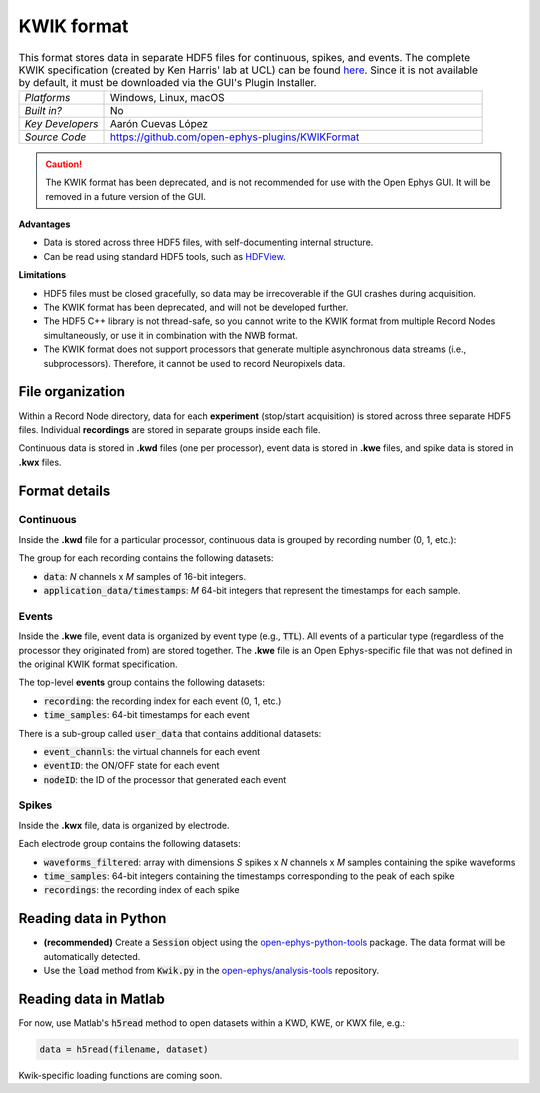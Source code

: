 .. _kwikdataformat:
.. role:: raw-html-m2r(raw)
   :format: html

KWIK format
=====================


.. image:: ../../_static/images/recordingdata/kwik/header.png
  :alt: KWIK data file icon

.. csv-table:: This format stores data in separate HDF5 files for continuous, spikes, and events. The complete KWIK specification (created by Ken Harris' lab at UCL) can be found `here <https://github.com/klusta-team/kwiklib/wiki/Kwik-format>`__. Since it is not available by default, it must be downloaded via the GUI's Plugin Installer.
   :widths: 18, 80

   "*Platforms*", "Windows, Linux, macOS"
   "*Built in?*", "No"
   "*Key Developers*", "Aarón Cuevas López"
   "*Source Code*", "https://github.com/open-ephys-plugins/KWIKFormat"

.. caution:: The KWIK format has been deprecated, and is not recommended for use with the Open Ephys GUI. It will be removed in a future version of the GUI.


**Advantages**

* Data is stored across three HDF5 files, with self-documenting internal structure.

* Can be read using standard HDF5 tools, such as `HDFView <https://www.hdfgroup.org/downloads/hdfview/>`__.

**Limitations**

* HDF5 files must be closed gracefully, so data may be irrecoverable if the GUI crashes during acquisition.

* The KWIK format has been deprecated, and will not be developed further.

* The HDF5 C++ library is not thread-safe, so you cannot write to the KWIK format from multiple Record Nodes simultaneously, or use it in combination with the NWB format.

* The KWIK format does not support processors that generate multiple asynchronous data streams (i.e., subprocessors). Therefore, it cannot be used to record Neuropixels data.

File organization
####################

Within a Record Node directory, data for each **experiment** (stop/start acquisition) is stored across three separate HDF5 files. Individual **recordings** are stored in separate groups inside each file.

.. image:: ../../_static/images/recordingdata/kwik/organization.png
  :alt: KWIK data file structure
  :width: 300

Continuous data is stored in **.kwd** files (one per processor), event data is stored in **.kwe** files, and spike data is stored in **.kwx** files.

Format details
################

Continuous
----------------

Inside the **.kwd** file for a particular processor, continuous data is grouped by recording number (0, 1, etc.):

.. image:: ../../_static/images/recordingdata/kwik/continuous.png
  :alt: KWIK data continuous format
  :width: 300

The group for each recording contains the following datasets:

* :code:`data`: *N* channels x *M* samples of 16-bit integers.

* :code:`application_data/timestamps`: *M* 64-bit integers that represent the timestamps for each sample.

Events
-------

Inside the **.kwe** file, event data is organized by event type (e.g., :code:`TTL`). All events of a particular type (regardless of the processor they originated from) are stored together. The **.kwe** file is an Open Ephys-specific file that was not defined in the original KWIK format specification.

.. image:: ../../_static/images/recordingdata/kwik/events.png
  :alt: KWIK data events format
  :width: 300

The top-level **events** group contains the following datasets:

* :code:`recording`: the recording index for each event (0, 1, etc.)

* :code:`time_samples`: 64-bit timestamps for each event

There is a sub-group called :code:`user_data` that contains additional datasets:

* :code:`event_channls`: the virtual channels for each event

* :code:`eventID`: the ON/OFF state for each event

* :code:`nodeID`: the ID of the processor that generated each event


Spikes
--------

Inside the **.kwx** file, data is organized by electrode.

.. image:: ../../_static/images/recordingdata/kwik/spikes.png
  :alt: Kwik data spikes format 
  :width: 300

Each electrode group contains the following datasets:

* :code:`waveforms_filtered`: array with dimensions *S* spikes x *N* channels x *M* samples containing the spike waveforms

* :code:`time_samples`: 64-bit integers containing the timestamps corresponding to the peak of each spike

* :code:`recordings`: the recording index of each spike


Reading data in Python
#######################

* **(recommended)** Create a :code:`Session` object using the `open-ephys-python-tools <https://github.com/open-ephys/open-ephys-python-tools>`__ package. The data format will be automatically detected.

* Use the :code:`load` method from :code:`Kwik.py` in the `open-ephys/analysis-tools <https://github.com/open-ephys/analysis-tools/blob/master/Python3/Kwik.py>`__ repository.


Reading data in Matlab
#######################

For now, use Matlab's :code:`h5read` method to open datasets within a KWD, KWE, or KWX file, e.g.:

.. code-block:: matlab

   data = h5read(filename, dataset)

Kwik-specific loading functions are coming soon.

